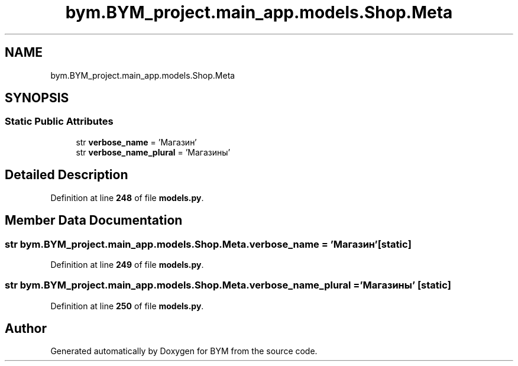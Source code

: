 .TH "bym.BYM_project.main_app.models.Shop.Meta" 3 "BYM" \" -*- nroff -*-
.ad l
.nh
.SH NAME
bym.BYM_project.main_app.models.Shop.Meta
.SH SYNOPSIS
.br
.PP
.SS "Static Public Attributes"

.in +1c
.ti -1c
.RI "str \fBverbose_name\fP = 'Магазин'"
.br
.ti -1c
.RI "str \fBverbose_name_plural\fP = 'Магазины'"
.br
.in -1c
.SH "Detailed Description"
.PP 
Definition at line \fB248\fP of file \fBmodels\&.py\fP\&.
.SH "Member Data Documentation"
.PP 
.SS "str bym\&.BYM_project\&.main_app\&.models\&.Shop\&.Meta\&.verbose_name = 'Магазин'\fC [static]\fP"

.PP
Definition at line \fB249\fP of file \fBmodels\&.py\fP\&.
.SS "str bym\&.BYM_project\&.main_app\&.models\&.Shop\&.Meta\&.verbose_name_plural = 'Магазины'\fC [static]\fP"

.PP
Definition at line \fB250\fP of file \fBmodels\&.py\fP\&.

.SH "Author"
.PP 
Generated automatically by Doxygen for BYM from the source code\&.
